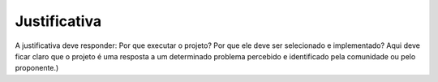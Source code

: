 Justificativa
-------------

A justificativa deve responder: Por que executar o projeto? Por que ele deve ser selecionado e implementado? Aqui deve ficar claro que o projeto é uma resposta a um determinado problema percebido e identificado pela comunidade ou pelo proponente.)
